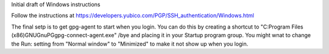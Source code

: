 Initial draft of Windows instructions

Follow the instructions at https://developers.yubico.com/PGP/SSH_authentication/Windows.html

The final setp is to get gpg-agent to start when you login.  You can do this by creating a shortcut to 
"C:\Program Files (x86)\GNU\GnuPG\gpg-connect-agent.exe" /bye
and placing it in your Startup program group.  You might wnat to change the Run: setting from "Normal window" to "Minimized" to make it not show up when you login.

